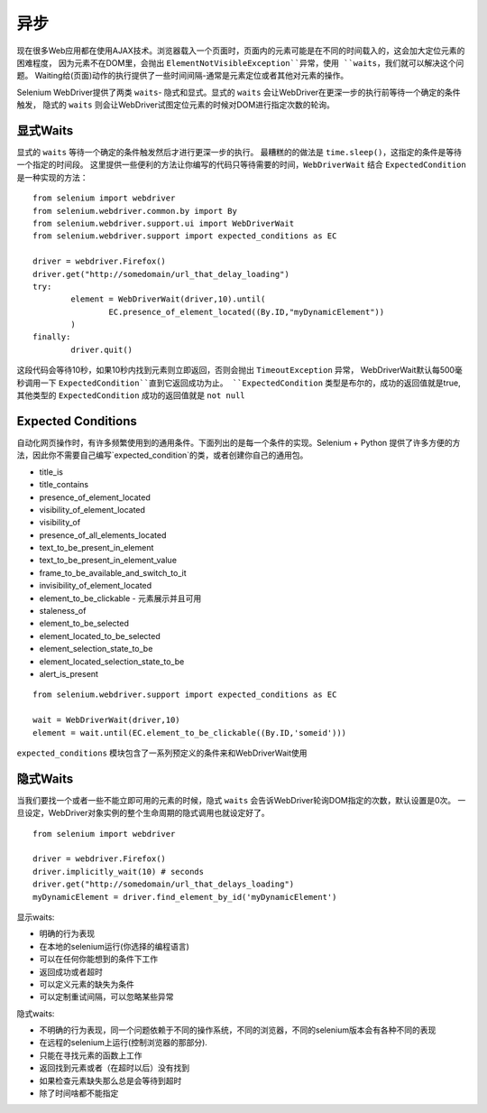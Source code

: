 异步
=========


现在很多Web应用都在使用AJAX技术。浏览器载入一个页面时，页面内的元素可能是在不同的时间载入的，这会加大定位元素的困难程度，
因为元素不在DOM里，会抛出 ``ElementNotVisibleException``异常，使用 ``waits``，我们就可以解决这个问题。
Waiting给(页面)动作的执行提供了一些时间间隔-通常是元素定位或者其他对元素的操作。

Selenium WebDriver提供了两类 ``waits``- 隐式和显式。显式的 ``waits`` 会让WebDriver在更深一步的执行前等待一个确定的条件触发，
隐式的 ``waits`` 则会让WebDriver试图定位元素的时候对DOM进行指定次数的轮询。

显式Waits
--------------

显式的 ``waits`` 等待一个确定的条件触发然后才进行更深一步的执行。
最糟糕的的做法是 ``time.sleep()``，这指定的条件是等待一个指定的时间段。
这里提供一些便利的方法让你编写的代码只等待需要的时间，``WebDriverWait`` 结合 ``ExpectedCondition`` 是一种实现的方法：

::

	from selenium import webdriver
	from selenium.webdriver.common.by import By
	from selenium.webdriver.support.ui import WebDriverWait
	from selenium.webdriver.support import expected_conditions as EC

	driver = webdriver.Firefox()
	driver.get("http://somedomain/url_that_delay_loading")
	try:
		element = WebDriverWait(driver,10).until(
			EC.presence_of_element_located((By.ID,"myDynamicElement"))
		)
	finally:
		driver.quit()

这段代码会等待10秒，如果10秒内找到元素则立即返回，否则会抛出 ``TimeoutException`` 异常，
WebDriverWait默认每500毫秒调用一下 ``ExpectedCondition``直到它返回成功为止。
``ExpectedCondition`` 类型是布尔的，成功的返回值就是true,其他类型的 ``ExpectedCondition`` 成功的返回值就是 ``not null``

Expected Conditions
-------------------------

自动化网页操作时，有许多频繁使用到的通用条件。下面列出的是每一个条件的实现。Selenium + Python 提供了许多方便的方法，因此你不需要自己编写`expected_condition`的类，或者创建你自己的通用包。

* title_is
* title_contains
* presence_of_element_located
* visibility_of_element_located
* visibility_of
* presence_of_all_elements_located
* text_to_be_present_in_element
* text_to_be_present_in_element_value
* frame_to_be_available_and_switch_to_it
* invisibility_of_element_located
* element_to_be_clickable - 元素展示并且可用
* staleness_of
* element_to_be_selected
* element_located_to_be_selected
* element_selection_state_to_be
* element_located_selection_state_to_be
* alert_is_present

::

	from selenium.webdriver.support import expected_conditions as EC

	wait = WebDriverWait(driver,10)
	element = wait.until(EC.element_to_be_clickable((By.ID,'someid')))


``expected_conditions`` 模块包含了一系列预定义的条件来和WebDriverWait使用

隐式Waits
-------------

当我们要找一个或者一些不能立即可用的元素的时候，隐式 ``waits`` 会告诉WebDriver轮询DOM指定的次数，默认设置是0次。
一旦设定，WebDriver对象实例的整个生命周期的隐式调用也就设定好了。

::

	from selenium import webdriver

	driver = webdriver.Firefox()
	driver.implicitly_wait(10) # seconds
	driver.get("http://somedomain/url_that_delays_loading")
	myDynamicElement = driver.find_element_by_id('myDynamicElement')


显示waits:

* 明确的行为表现
* 在本地的selenium运行(你选择的编程语言)
* 可以在任何你能想到的条件下工作
* 返回成功或者超时
* 可以定义元素的缺失为条件
* 可以定制重试间隔，可以忽略某些异常

隐式waits:

* 不明确的行为表现，同一个问题依赖于不同的操作系统，不同的浏览器，不同的selenium版本会有各种不同的表现
* 在远程的selenium上运行(控制浏览器的那部分).
* 只能在寻找元素的函数上工作
* 返回找到元素或者（在超时以后）没有找到
* 如果检查元素缺失那么总是会等待到超时
* 除了时间啥都不能指定
